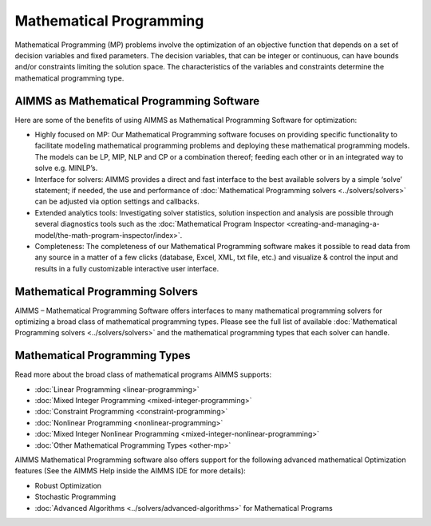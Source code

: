 Mathematical Programming
===========================

Mathematical Programming (MP) problems involve the optimization of an objective function that depends on a set of decision variables and fixed parameters. The decision variables, that can be integer or continuous, can have bounds and/or constraints limiting the solution space. The characteristics of the variables and constraints determine the mathematical programming type.

AIMMS as Mathematical Programming Software
------------------------------------------------------------
Here are some of the benefits of using AIMMS as Mathematical Programming Software for optimization:

* Highly focused on MP: Our Mathematical Programming software focuses on providing specific functionality to facilitate modeling mathematical programming problems and deploying these mathematical programming models. The models can be LP, MIP, NLP and CP or a combination thereof; feeding each other or in an integrated way to solve e.g. MINLP’s.
* Interface for solvers: AIMMS provides a direct and fast interface to the best available solvers by a simple ‘solve’ statement; if needed, the use and performance of :doc:`Mathematical Programming solvers <../solvers/solvers>` can be adjusted via option settings and callbacks.
* Extended analytics tools: Investigating solver statistics, solution inspection and analysis are possible through several diagnostics tools such as the :doc:`Mathematical Program Inspector <creating-and-managing-a-model/the-math-program-inspector/index>`.
* Completeness: The completeness of our Mathematical Programming software makes it possible to read data from any source in a matter of a few clicks (database, Excel, XML, txt file, etc.) and visualize & control the input and results in a fully customizable interactive user interface.

Mathematical Programming Solvers
---------------------------------
AIMMS – Mathematical Programming Software offers interfaces to many mathematical programming solvers for optimizing a broad class of mathematical programming types. Please see the full list of available :doc:`Mathematical Programming solvers <../solvers/solvers>` and the mathematical programming types that each solver can handle.

Mathematical Programming Types
---------------------------------
Read more about the broad class of mathematical programs AIMMS supports:

* :doc:`Linear Programming <linear-programming>`
* :doc:`Mixed Integer Programming <mixed-integer-programming>`
* :doc:`Constraint Programming <constraint-programming>`
* :doc:`Nonlinear Programming <nonlinear-programming>`
* :doc:`Mixed Integer Nonlinear Programming <mixed-integer-nonlinear-programming>`
* :doc:`Other Mathematical Programming Types <other-mp>`

AIMMS Mathematical Programming software also offers support for the following advanced mathematical Optimization features (See the AIMMS Help inside the AIMMS IDE for more details):

* Robust Optimization
* Stochastic Programming
* :doc:`Advanced Algorithms <../solvers/advanced-algorithms>` for Mathematical Programs